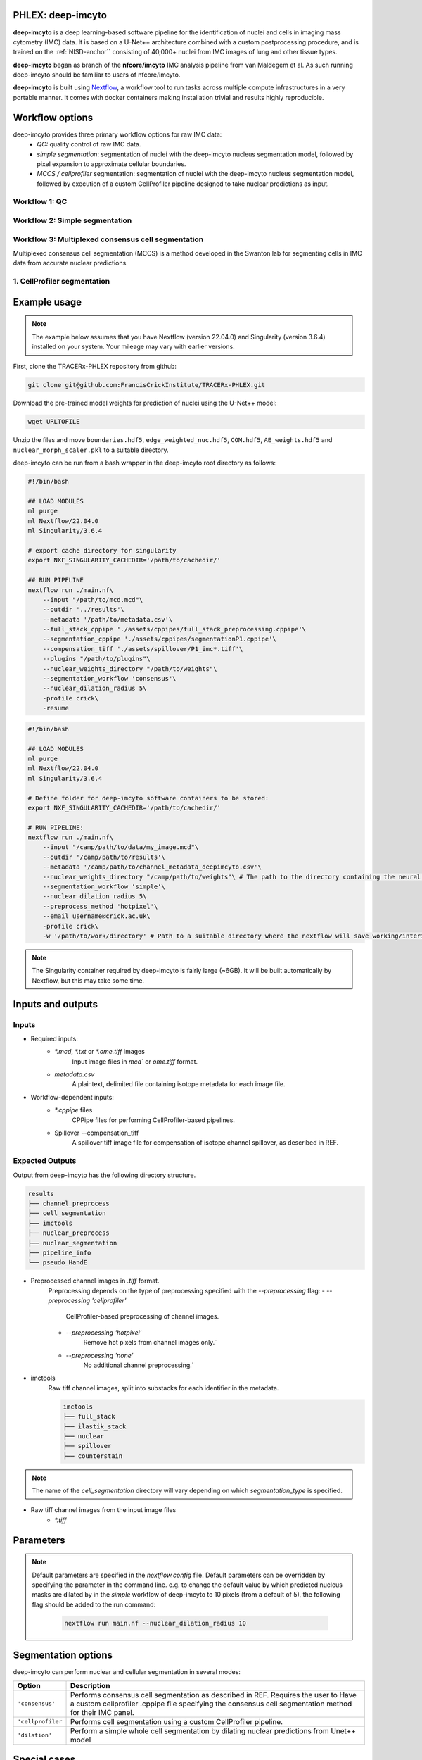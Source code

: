 .. _imcyto_anchor:

PHLEX: deep-imcyto
=============================

**deep-imcyto** is a deep learning-based software pipeline for the identification of nuclei and cells in imaging mass cytometry (IMC) data. 
It is based on a U-Net++ architecture combined with a custom postprocessing procedure, and is trained on the :ref:`NISD-anchor`` consisting of 40,000+ nuclei from IMC images of lung and other tissue types. 

**deep-imcyto** began as branch of the **nfcore/imcyto** IMC analysis pipeline from van Maldegem et al. As such running deep-imcyto should be familiar to users of nfcore/imcyto.

**deep-imcyto** is built using `Nextflow <https://www.nextflow.io>`_, a workflow tool to run tasks across multiple compute infrastructures in a very portable manner. 
It comes with docker containers making installation trivial and results highly reproducible.

Workflow options
================
deep-imcyto provides three primary workflow options for raw IMC data:
    -  *QC:* quality control of raw IMC data.
    -  *simple segmentation*: segmentation of nuclei with the deep-imcyto nucleus segmentation model, followed by pixel expansion to approximate cellular boundaries.
    -  *MCCS / cellprofiler* segmentation: segmentation of nuclei with the deep-imcyto nucleus segmentation model, followed by execution of a custom CellProfiler pipeline designed to take nuclear predictions as input.

Workflow 1: QC
--------------

Workflow 2: Simple segmentation
-------------------------------

Workflow 3: Multiplexed consensus cell segmentation
---------------------------------------------------
Multiplexed consensus cell segmentation (MCCS) is a method developed in the Swanton lab for segmenting cells in IMC data from accurate nuclear predictions.

1. CellProfiler segmentation
-----------------------------

Example usage
=============
.. note::

    The example below assumes that you have Nextflow (version 22.04.0) and Singularity (version 3.6.4) installed on your system. Your mileage may vary with earlier versions.

First, clone the TRACERx-PHLEX repository from github:

.. code-block:: bash

    git clone git@github.com:FrancisCrickInstitute/TRACERx-PHLEX.git

Download the pre-trained model weights for prediction of nuclei using the U-Net++ model:

.. code-block:: bash

    wget URLTOFILE

Unzip the files and move ``boundaries.hdf5``, ``edge_weighted_nuc.hdf5``, ``COM.hdf5``, ``AE_weights.hdf5`` and ``nuclear_morph_scaler.pkl`` to a suitable directory.

deep-imcyto can be run from a bash wrapper in the deep-imcyto root directory as follows:

.. code-block:: bash

    #!/bin/bash

    ## LOAD MODULES
    ml purge
    ml Nextflow/22.04.0
    ml Singularity/3.6.4

    # export cache directory for singularity
    export NXF_SINGULARITY_CACHEDIR='/path/to/cachedir/'

    ## RUN PIPELINE
    nextflow run ./main.nf\
        --input "/path/to/mcd.mcd"\
        --outdir '../results'\
        --metadata '/path/to/metadata.csv'\
        --full_stack_cppipe './assets/cppipes/full_stack_preprocessing.cppipe'\
        --segmentation_cppipe './assets/cppipes/segmentationP1.cppipe'\
        --compensation_tiff './assets/spillover/P1_imc*.tiff'\
        --plugins "/path/to/plugins"\
        --nuclear_weights_directory "/path/to/weights"\
        --segmentation_workflow 'consensus'\
        --nuclear_dilation_radius 5\
        -profile crick\
        -resume

.. code-block:: bash

    #!/bin/bash

    ## LOAD MODULES
    ml purge
    ml Nextflow/22.04.0
    ml Singularity/3.6.4

    # Define folder for deep-imcyto software containers to be stored:
    export NXF_SINGULARITY_CACHEDIR='/path/to/cachedir/'

    # RUN PIPELINE:
    nextflow run ./main.nf\
        --input "/camp/path/to/data/my_image.mcd"\
        --outdir '/camp/path/to/results'\
        --metadata '/camp/path/to/channel_metadata_deepimcyto.csv'\
        --nuclear_weights_directory "/camp/path/to/weights"\ # The path to the directory containing the neural network weights.
        --segmentation_workflow 'simple'\
        --nuclear_dilation_radius 5\
        --preprocess_method 'hotpixel'\
        --email username@crick.ac.uk\
        -profile crick\
        -w '/path/to/work/directory' # Path to a suitable directory where the nextflow will save working/interim files e.g. lab scratch directory.


.. note::

    The Singularity container required by deep-imcyto is fairly large (~6GB). It will be built automatically by Nextflow, but this may take some time.

.. tip::



Inputs and outputs
==================
Inputs
-------
- Required inputs:
    - `*.mcd`, `*.txt` or `*.ome.tiff` images
        Input image files in `mcd`` or `ome.tiff` format.
    - `metadata.csv`
        A plaintext, delimited file containing isotope metadata for each image file.
- Workflow-dependent inputs:
    - `*.cppipe` files
        CPPipe files for performing CellProfiler-based pipelines.
    - Spillover --compensation_tiff
        A spillover tiff image file for compensation of isotope channel spillover, as described in REF.

Expected Outputs
-------

Output from deep-imcyto has the following directory structure.

.. code-block:: bash

   results
   ├── channel_preprocess
   ├── cell_segmentation
   ├── imctools          
   ├── nuclear_preprocess        
   ├── nuclear_segmentation
   ├── pipeline_info
   └── pseudo_HandE

- Preprocessed channel images in `.tiff` format.
    Preprocessing depends on the type of preprocessing specified with the `--preprocessing` flag:
    - `--preprocessing 'cellprofiler'`
        CellProfiler-based preprocessing of channel images.
    - `--preprocessing 'hotpixel'`
        Remove hot pixels from channel images only.`
    - `--preprocessing 'none'`
        No additional channel preprocessing.`
- imctools
    Raw tiff channel images, split into substacks for each identifier in the metadata.
    
    .. code-block:: bash

        imctools
        ├── full_stack
        ├── ilastik_stack
        ├── nuclear          
        ├── spillover        
        ├── counterstain

.. note::

    The name of the `cell_segmentation` directory will vary depending on which `segmentation_type` is specified.

- Raw tiff channel images from the input image files
    - `*.tiff`



    
Parameters
============

.. note::

    Default parameters are specified in the `nextflow.config` file. Default parameters can be overridden by specifying the parameter in the command line. e.g. to change the default 
    value by which predicted nucleus masks are dilated by in the `simple` workflow of deep-imcyto to 10 pixels (from a default of 5), the following flag should be added to the run command:

        .. code-block:: bash

            nextflow run main.nf --nuclear_dilation_radius 10



Segmentation options
====================

deep-imcyto can perform nuclear and cellular segmentation in several modes:

+--------------------------------------+--------------------------------------------------------------------------------+
| Option                               | Description                                                                    |
+======================================+================================================================================+
| ``'consensus'``                      | Performs consensus cell segmentation as described in REF. Requires the user to |
|                                      | Have a custom cellprofiler .cppipe file specifying the consensus cell          |
|                                      | segmentation method for their IMC panel.                                       | 
|                                      |                                                                                |               
+--------------------------------------+--------------------------------------------------------------------------------+
| ``'cellprofiler``                    | Performs cell segmentation using a custom CellProfiler pipeline.               |
|                                      |                                                                                |
|                                      |                                                                                | 
|                                      |                                                                                |               
+--------------------------------------+--------------------------------------------------------------------------------+
| ``'dilation'``                       | Perform a simple whole cell segmentation by dilating nuclear predictions from  |
|                                      | Unet++ model                                                                   |
+--------------------------------------+--------------------------------------------------------------------------------+



Special cases
=============

Segmentation of non-nucleated cells
-----------------------------------


Troubleshooting
===============

.. _NISD-anchor:
Appendix: TRACERx Lung IMC nuclear training dataset
===================================================
